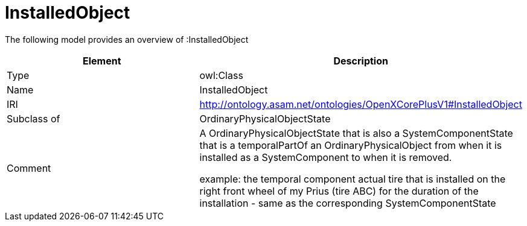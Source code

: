 // This file was created automatically by title Untitled No version .
// DO NOT EDIT!

= InstalledObject

//Include information from owl files

The following model provides an overview of :InstalledObject

|===
|Element |Description

|Type
|owl:Class

|Name
|InstalledObject

|IRI
|http://ontology.asam.net/ontologies/OpenXCorePlusV1#InstalledObject

|Subclass of
|OrdinaryPhysicalObjectState

|Comment
|A OrdinaryPhysicalObjectState that is also a SystemComponentState that is a temporalPartOf an OrdinaryPhysicalObject from when it is installed as a SystemComponent to when it is removed.

example: the temporal component actual tire that is installed on the right front wheel of my Prius (tire ABC) for the duration of the installation - same as the corresponding SystemComponentState

|===